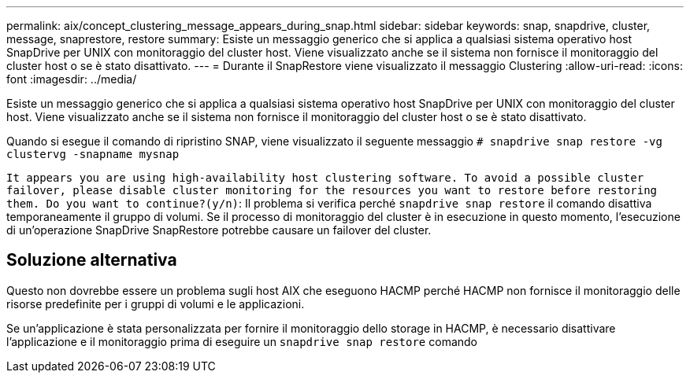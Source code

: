 ---
permalink: aix/concept_clustering_message_appears_during_snap.html 
sidebar: sidebar 
keywords: snap, snapdrive, cluster, message, snaprestore, restore 
summary: Esiste un messaggio generico che si applica a qualsiasi sistema operativo host SnapDrive per UNIX con monitoraggio del cluster host. Viene visualizzato anche se il sistema non fornisce il monitoraggio del cluster host o se è stato disattivato. 
---
= Durante il SnapRestore viene visualizzato il messaggio Clustering
:allow-uri-read: 
:icons: font
:imagesdir: ../media/


[role="lead"]
Esiste un messaggio generico che si applica a qualsiasi sistema operativo host SnapDrive per UNIX con monitoraggio del cluster host. Viene visualizzato anche se il sistema non fornisce il monitoraggio del cluster host o se è stato disattivato.

Quando si esegue il comando di ripristino SNAP, viene visualizzato il seguente messaggio `# snapdrive snap restore -vg clustervg -snapname mysnap`

`It appears you are using high-availability host clustering software. To avoid a possible cluster failover, please disable cluster monitoring for the resources you want to restore before restoring them. Do you want to continue?(y/n)`: Il problema si verifica perché `snapdrive snap restore` il comando disattiva temporaneamente il gruppo di volumi. Se il processo di monitoraggio del cluster è in esecuzione in questo momento, l'esecuzione di un'operazione SnapDrive SnapRestore potrebbe causare un failover del cluster.



== Soluzione alternativa

Questo non dovrebbe essere un problema sugli host AIX che eseguono HACMP perché HACMP non fornisce il monitoraggio delle risorse predefinite per i gruppi di volumi e le applicazioni.

Se un'applicazione è stata personalizzata per fornire il monitoraggio dello storage in HACMP, è necessario disattivare l'applicazione e il monitoraggio prima di eseguire un `snapdrive snap restore` comando

